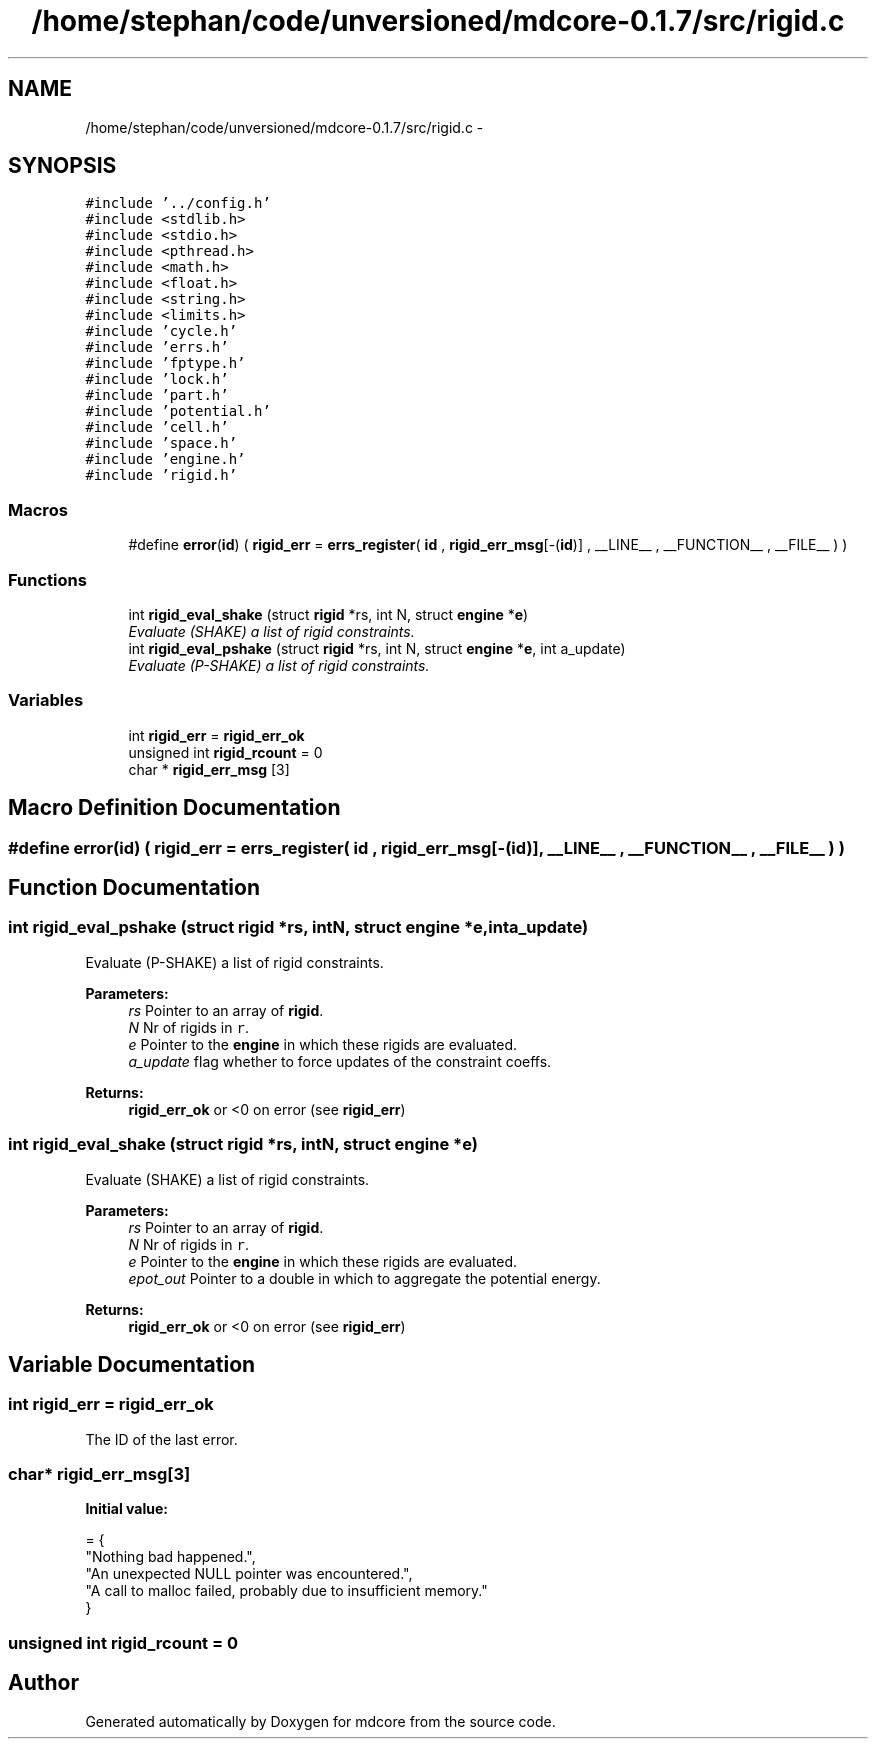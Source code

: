 .TH "/home/stephan/code/unversioned/mdcore-0.1.7/src/rigid.c" 3 "Mon Jan 6 2014" "Version 0.1.5" "mdcore" \" -*- nroff -*-
.ad l
.nh
.SH NAME
/home/stephan/code/unversioned/mdcore-0.1.7/src/rigid.c \- 
.SH SYNOPSIS
.br
.PP
\fC#include '\&.\&./config\&.h'\fP
.br
\fC#include <stdlib\&.h>\fP
.br
\fC#include <stdio\&.h>\fP
.br
\fC#include <pthread\&.h>\fP
.br
\fC#include <math\&.h>\fP
.br
\fC#include <float\&.h>\fP
.br
\fC#include <string\&.h>\fP
.br
\fC#include <limits\&.h>\fP
.br
\fC#include 'cycle\&.h'\fP
.br
\fC#include 'errs\&.h'\fP
.br
\fC#include 'fptype\&.h'\fP
.br
\fC#include 'lock\&.h'\fP
.br
\fC#include 'part\&.h'\fP
.br
\fC#include 'potential\&.h'\fP
.br
\fC#include 'cell\&.h'\fP
.br
\fC#include 'space\&.h'\fP
.br
\fC#include 'engine\&.h'\fP
.br
\fC#include 'rigid\&.h'\fP
.br

.SS "Macros"

.in +1c
.ti -1c
.RI "#define \fBerror\fP(\fBid\fP)   ( \fBrigid_err\fP = \fBerrs_register\fP( \fBid\fP , \fBrigid_err_msg\fP[-(\fBid\fP)] , __LINE__ , __FUNCTION__ , __FILE__ ) )"
.br
.in -1c
.SS "Functions"

.in +1c
.ti -1c
.RI "int \fBrigid_eval_shake\fP (struct \fBrigid\fP *rs, int N, struct \fBengine\fP *\fBe\fP)"
.br
.RI "\fIEvaluate (SHAKE) a list of rigid constraints\&. \fP"
.ti -1c
.RI "int \fBrigid_eval_pshake\fP (struct \fBrigid\fP *rs, int N, struct \fBengine\fP *\fBe\fP, int a_update)"
.br
.RI "\fIEvaluate (P-SHAKE) a list of rigid constraints\&. \fP"
.in -1c
.SS "Variables"

.in +1c
.ti -1c
.RI "int \fBrigid_err\fP = \fBrigid_err_ok\fP"
.br
.ti -1c
.RI "unsigned int \fBrigid_rcount\fP = 0"
.br
.ti -1c
.RI "char * \fBrigid_err_msg\fP [3]"
.br
.in -1c
.SH "Macro Definition Documentation"
.PP 
.SS "#define error(\fBid\fP)   ( \fBrigid_err\fP = \fBerrs_register\fP( \fBid\fP , \fBrigid_err_msg\fP[-(\fBid\fP)] , __LINE__ , __FUNCTION__ , __FILE__ ) )"

.SH "Function Documentation"
.PP 
.SS "int rigid_eval_pshake (struct \fBrigid\fP *rs, intN, struct \fBengine\fP *e, inta_update)"

.PP
Evaluate (P-SHAKE) a list of rigid constraints\&. 
.PP
\fBParameters:\fP
.RS 4
\fIrs\fP Pointer to an array of \fBrigid\fP\&. 
.br
\fIN\fP Nr of rigids in \fCr\fP\&. 
.br
\fIe\fP Pointer to the \fBengine\fP in which these rigids are evaluated\&. 
.br
\fIa_update\fP flag whether to force updates of the constraint coeffs\&.
.RE
.PP
\fBReturns:\fP
.RS 4
\fBrigid_err_ok\fP or <0 on error (see \fBrigid_err\fP) 
.RE
.PP

.SS "int rigid_eval_shake (struct \fBrigid\fP *rs, intN, struct \fBengine\fP *e)"

.PP
Evaluate (SHAKE) a list of rigid constraints\&. 
.PP
\fBParameters:\fP
.RS 4
\fIrs\fP Pointer to an array of \fBrigid\fP\&. 
.br
\fIN\fP Nr of rigids in \fCr\fP\&. 
.br
\fIe\fP Pointer to the \fBengine\fP in which these rigids are evaluated\&. 
.br
\fIepot_out\fP Pointer to a double in which to aggregate the potential energy\&.
.RE
.PP
\fBReturns:\fP
.RS 4
\fBrigid_err_ok\fP or <0 on error (see \fBrigid_err\fP) 
.RE
.PP

.SH "Variable Documentation"
.PP 
.SS "int rigid_err = \fBrigid_err_ok\fP"
The ID of the last error\&. 
.SS "char* rigid_err_msg[3]"
\fBInitial value:\fP
.PP
.nf
= {
        "Nothing bad happened\&.",
    "An unexpected NULL pointer was encountered\&.",
    "A call to malloc failed, probably due to insufficient memory\&."
        }
.fi
.SS "unsigned int rigid_rcount = 0"

.SH "Author"
.PP 
Generated automatically by Doxygen for mdcore from the source code\&.

